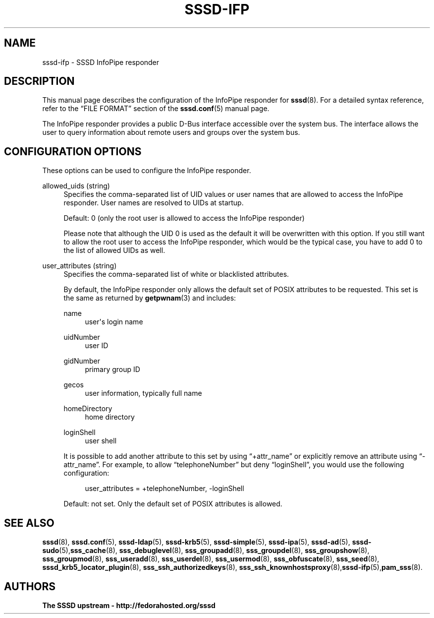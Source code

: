 '\" t
.\"     Title: sssd-ifp
.\"    Author: The SSSD upstream - http://fedorahosted.org/sssd
.\" Generator: DocBook XSL Stylesheets v1.78.1 <http://docbook.sf.net/>
.\"      Date: 02/16/2017
.\"    Manual: File Formats and Conventions
.\"    Source: SSSD
.\"  Language: English
.\"
.TH "SSSD\-IFP" "5" "02/16/2017" "SSSD" "File Formats and Conventions"
.\" -----------------------------------------------------------------
.\" * Define some portability stuff
.\" -----------------------------------------------------------------
.\" ~~~~~~~~~~~~~~~~~~~~~~~~~~~~~~~~~~~~~~~~~~~~~~~~~~~~~~~~~~~~~~~~~
.\" http://bugs.debian.org/507673
.\" http://lists.gnu.org/archive/html/groff/2009-02/msg00013.html
.\" ~~~~~~~~~~~~~~~~~~~~~~~~~~~~~~~~~~~~~~~~~~~~~~~~~~~~~~~~~~~~~~~~~
.ie \n(.g .ds Aq \(aq
.el       .ds Aq '
.\" -----------------------------------------------------------------
.\" * set default formatting
.\" -----------------------------------------------------------------
.\" disable hyphenation
.nh
.\" disable justification (adjust text to left margin only)
.ad l
.\" -----------------------------------------------------------------
.\" * MAIN CONTENT STARTS HERE *
.\" -----------------------------------------------------------------
.SH "NAME"
sssd-ifp \- SSSD InfoPipe responder
.SH "DESCRIPTION"
.PP
This manual page describes the configuration of the InfoPipe responder for
\fBsssd\fR(8)\&. For a detailed syntax reference, refer to the
\(lqFILE FORMAT\(rq
section of the
\fBsssd.conf\fR(5)
manual page\&.
.PP
The InfoPipe responder provides a public D\-Bus interface accessible over the system bus\&. The interface allows the user to query information about remote users and groups over the system bus\&.
.SH "CONFIGURATION OPTIONS"
.PP
These options can be used to configure the InfoPipe responder\&.
.PP
allowed_uids (string)
.RS 4
Specifies the comma\-separated list of UID values or user names that are allowed to access the InfoPipe responder\&. User names are resolved to UIDs at startup\&.
.sp
Default: 0 (only the root user is allowed to access the InfoPipe responder)
.sp
Please note that although the UID 0 is used as the default it will be overwritten with this option\&. If you still want to allow the root user to access the InfoPipe responder, which would be the typical case, you have to add 0 to the list of allowed UIDs as well\&.
.RE
.PP
user_attributes (string)
.RS 4
Specifies the comma\-separated list of white or blacklisted attributes\&.
.sp
By default, the InfoPipe responder only allows the default set of POSIX attributes to be requested\&. This set is the same as returned by
\fBgetpwnam\fR(3)
and includes:
.PP
name
.RS 4
user\*(Aqs login name
.RE
.PP
uidNumber
.RS 4
user ID
.RE
.PP
gidNumber
.RS 4
primary group ID
.RE
.PP
gecos
.RS 4
user information, typically full name
.RE
.PP
homeDirectory
.RS 4
home directory
.RE
.PP
loginShell
.RS 4
user shell
.RE
.sp
It is possible to add another attribute to this set by using
\(lq+attr_name\(rq
or explicitly remove an attribute using
\(lq\-attr_name\(rq\&. For example, to allow
\(lqtelephoneNumber\(rq
but deny
\(lqloginShell\(rq, you would use the following configuration:
.sp
.if n \{\
.RS 4
.\}
.nf
user_attributes = +telephoneNumber, \-loginShell
                        
.fi
.if n \{\
.RE
.\}
.sp
Default: not set\&. Only the default set of POSIX attributes is allowed\&.
.RE
.SH "SEE ALSO"
.PP
\fBsssd\fR(8),
\fBsssd.conf\fR(5),
\fBsssd-ldap\fR(5),
\fBsssd-krb5\fR(5),
\fBsssd-simple\fR(5),
\fBsssd-ipa\fR(5),
\fBsssd-ad\fR(5),
\fBsssd-sudo\fR(5),\fBsss_cache\fR(8),
\fBsss_debuglevel\fR(8),
\fBsss_groupadd\fR(8),
\fBsss_groupdel\fR(8),
\fBsss_groupshow\fR(8),
\fBsss_groupmod\fR(8),
\fBsss_useradd\fR(8),
\fBsss_userdel\fR(8),
\fBsss_usermod\fR(8),
\fBsss_obfuscate\fR(8),
\fBsss_seed\fR(8),
\fBsssd_krb5_locator_plugin\fR(8),
\fBsss_ssh_authorizedkeys\fR(8), \fBsss_ssh_knownhostsproxy\fR(8),\fBsssd-ifp\fR(5),\fBpam_sss\fR(8)\&.
.SH "AUTHORS"
.PP
\fBThe SSSD upstream \- http://fedorahosted\&.org/sssd\fR
